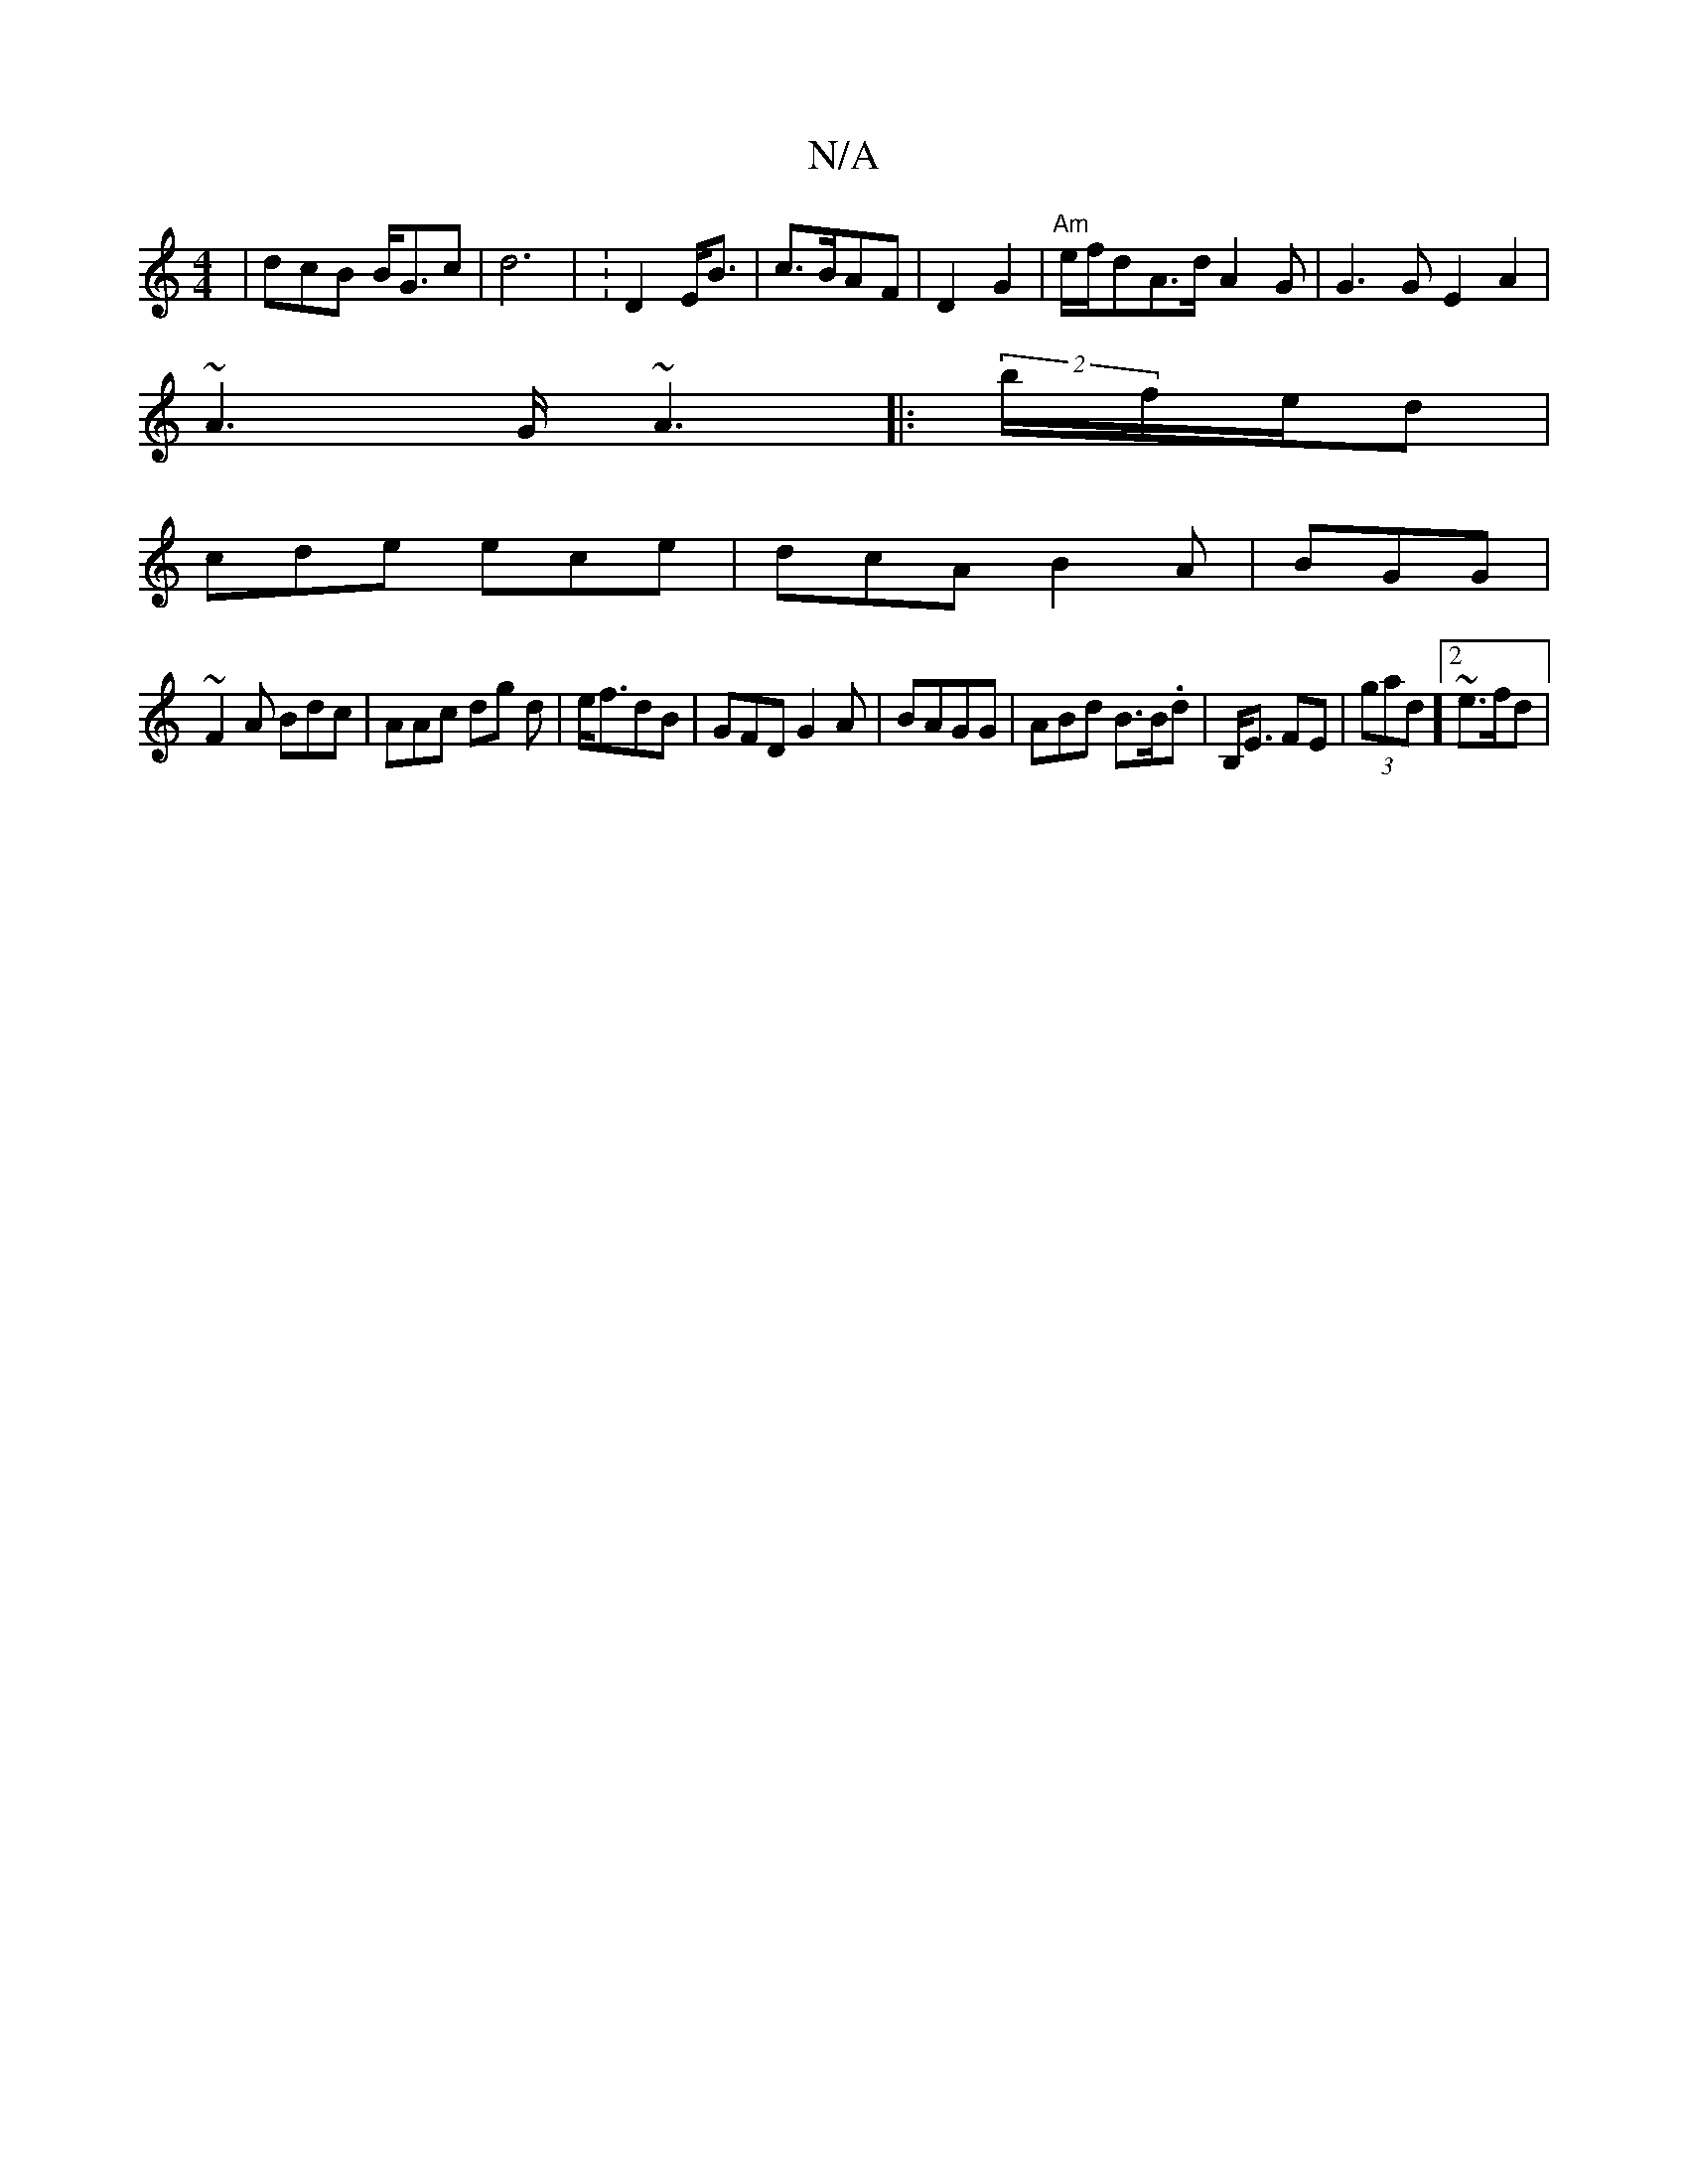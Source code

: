 X:1
T:N/A
M:4/4
R:N/A
K:Cmajor
|dcB B<Gc|d6 | :D2 E<B|c>BAF | D2 G2|"Am" e/f/d}A>d A2G| G3G E2 A2|
~A3 G<~A2 |:(2b/f/e/d |
cde ece | dcA B2A|BGG |
~F2A Bdc|AAc dg d|e<fdB | GFDG2A|BAGG|ABd B>B.d|B,<E FE|(3gad]2 ~e>fd |[4

c>Ae<A|
B